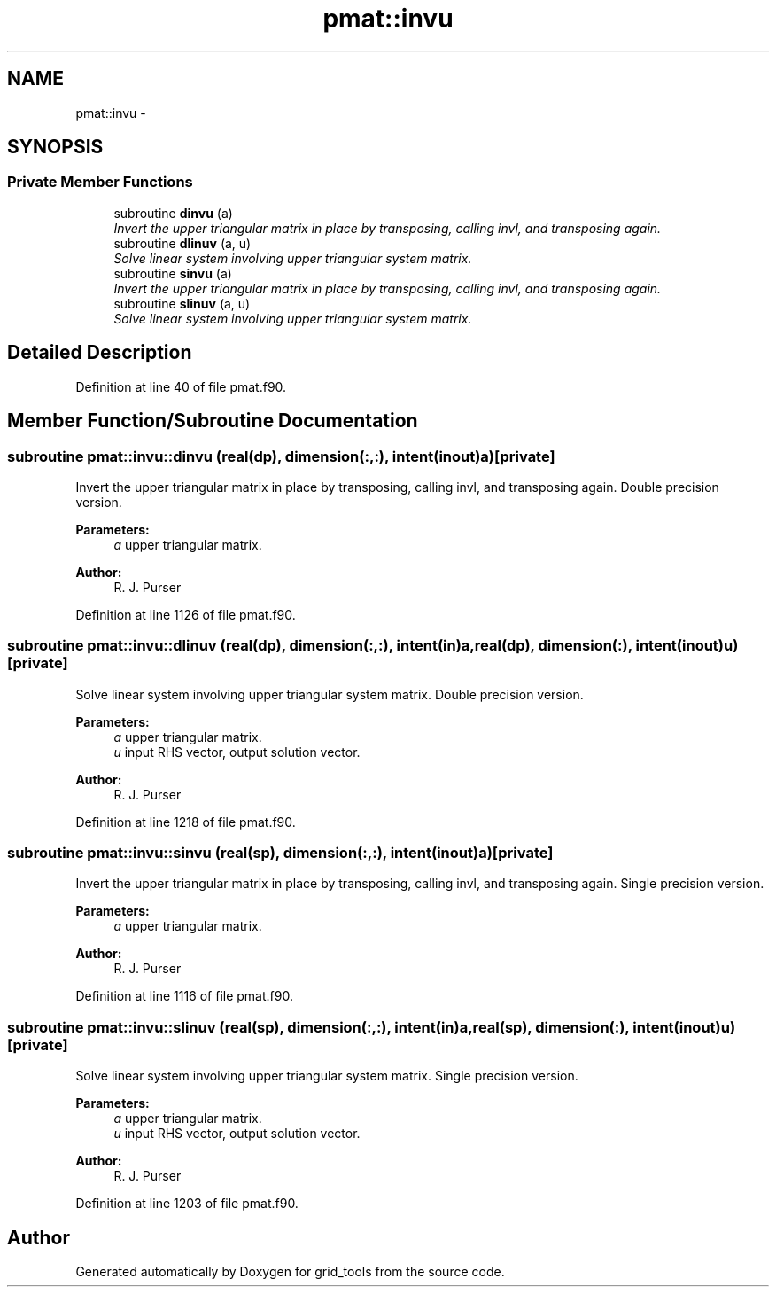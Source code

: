 .TH "pmat::invu" 3 "Wed Jun 1 2022" "Version 1.7.0" "grid_tools" \" -*- nroff -*-
.ad l
.nh
.SH NAME
pmat::invu \- 
.SH SYNOPSIS
.br
.PP
.SS "Private Member Functions"

.in +1c
.ti -1c
.RI "subroutine \fBdinvu\fP (a)"
.br
.RI "\fIInvert the upper triangular matrix in place by transposing, calling invl, and transposing again\&. \fP"
.ti -1c
.RI "subroutine \fBdlinuv\fP (a, u)"
.br
.RI "\fISolve linear system involving upper triangular system matrix\&. \fP"
.ti -1c
.RI "subroutine \fBsinvu\fP (a)"
.br
.RI "\fIInvert the upper triangular matrix in place by transposing, calling invl, and transposing again\&. \fP"
.ti -1c
.RI "subroutine \fBslinuv\fP (a, u)"
.br
.RI "\fISolve linear system involving upper triangular system matrix\&. \fP"
.in -1c
.SH "Detailed Description"
.PP 
Definition at line 40 of file pmat\&.f90\&.
.SH "Member Function/Subroutine Documentation"
.PP 
.SS "subroutine pmat::invu::dinvu (real(dp), dimension(:,:), intent(inout)a)\fC [private]\fP"

.PP
Invert the upper triangular matrix in place by transposing, calling invl, and transposing again\&. Double precision version\&.
.PP
\fBParameters:\fP
.RS 4
\fIa\fP upper triangular matrix\&. 
.RE
.PP
\fBAuthor:\fP
.RS 4
R\&. J\&. Purser 
.RE
.PP

.PP
Definition at line 1126 of file pmat\&.f90\&.
.SS "subroutine pmat::invu::dlinuv (real(dp), dimension(:,:), intent(in)a, real(dp), dimension(:), intent(inout)u)\fC [private]\fP"

.PP
Solve linear system involving upper triangular system matrix\&. Double precision version\&.
.PP
\fBParameters:\fP
.RS 4
\fIa\fP upper triangular matrix\&. 
.br
\fIu\fP input RHS vector, output solution vector\&. 
.RE
.PP
\fBAuthor:\fP
.RS 4
R\&. J\&. Purser 
.RE
.PP

.PP
Definition at line 1218 of file pmat\&.f90\&.
.SS "subroutine pmat::invu::sinvu (real(sp), dimension(:,:), intent(inout)a)\fC [private]\fP"

.PP
Invert the upper triangular matrix in place by transposing, calling invl, and transposing again\&. Single precision version\&.
.PP
\fBParameters:\fP
.RS 4
\fIa\fP upper triangular matrix\&. 
.RE
.PP
\fBAuthor:\fP
.RS 4
R\&. J\&. Purser 
.RE
.PP

.PP
Definition at line 1116 of file pmat\&.f90\&.
.SS "subroutine pmat::invu::slinuv (real(sp), dimension(:,:), intent(in)a, real(sp), dimension(:), intent(inout)u)\fC [private]\fP"

.PP
Solve linear system involving upper triangular system matrix\&. Single precision version\&.
.PP
\fBParameters:\fP
.RS 4
\fIa\fP upper triangular matrix\&. 
.br
\fIu\fP input RHS vector, output solution vector\&. 
.RE
.PP
\fBAuthor:\fP
.RS 4
R\&. J\&. Purser 
.RE
.PP

.PP
Definition at line 1203 of file pmat\&.f90\&.

.SH "Author"
.PP 
Generated automatically by Doxygen for grid_tools from the source code\&.

